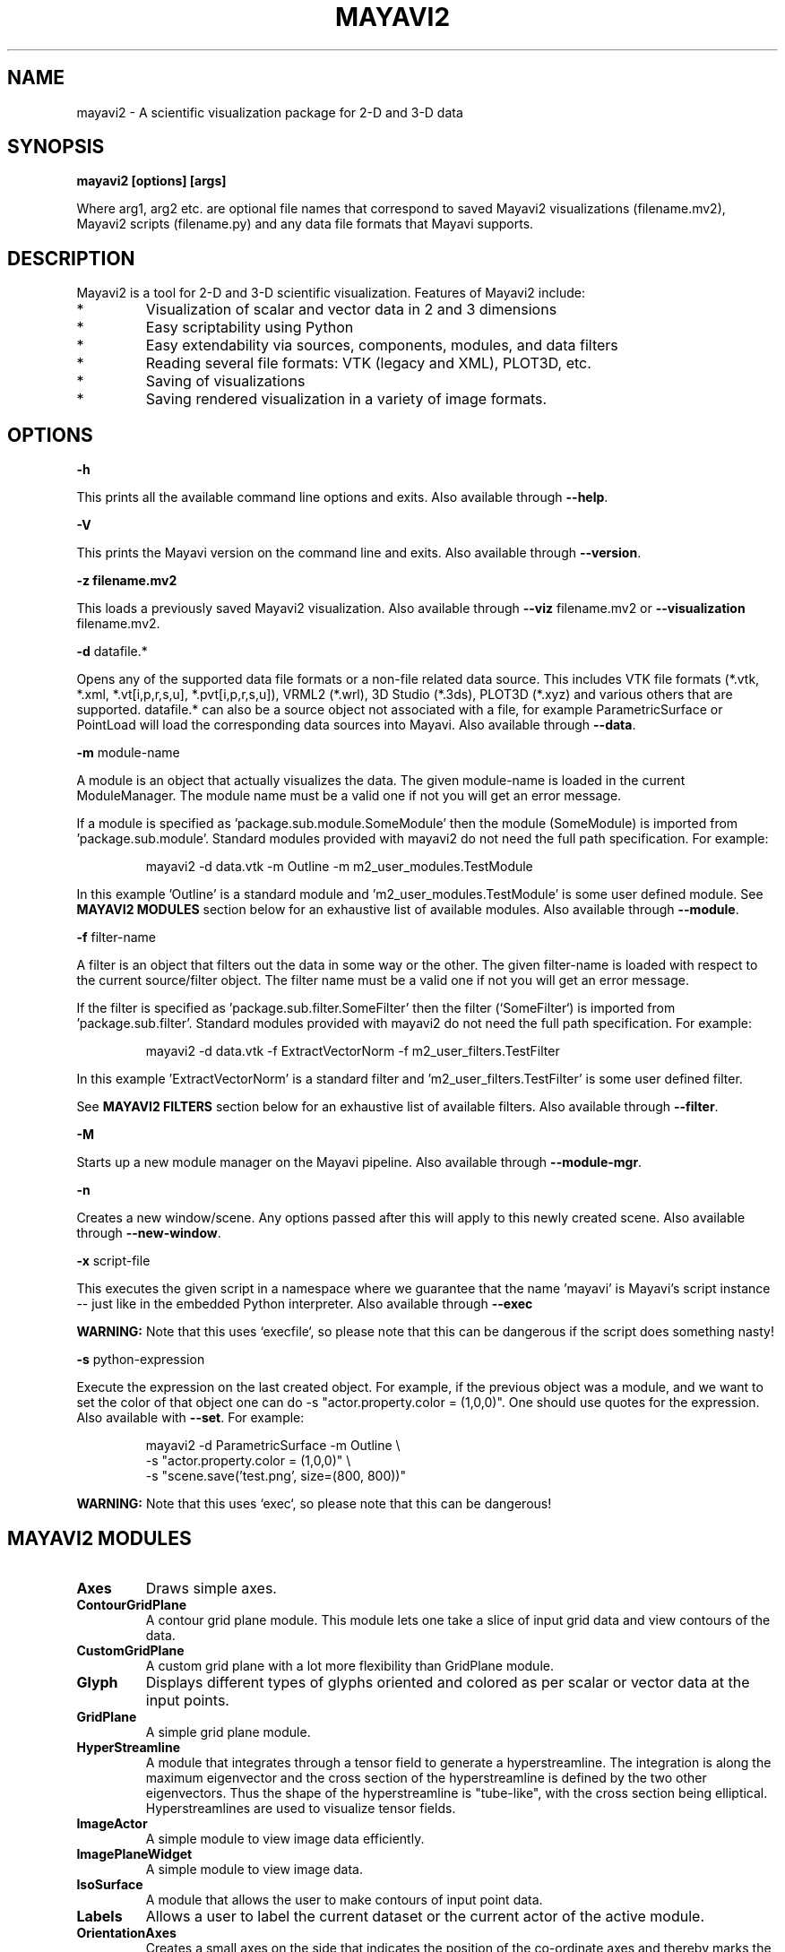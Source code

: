 .TH MAYAVI2 1
.SH NAME
mayavi2 \- A scientific visualization package for 2-D and 3-D data
.SH SYNOPSIS
.B mayavi2 [options]  [args]

Where arg1, arg2 etc\&. are optional file names that correspond to saved
Mayavi2 visualizations (filename\&.mv2),  Mayavi2 scripts
(filename\&.py) and any data file formats that Mayavi supports\&.

.SH "DESCRIPTION"

.PP
Mayavi2 is a tool for 2-D and 3-D scientific visualization\&. Features
of Mayavi2 include:

.PP
.IP *
Visualization of scalar and vector data in 2 and 3 dimensions
.IP *
Easy scriptability using Python 
.IP *
Easy extendability via sources, components, modules, and data filters
.IP *
Reading several file formats: VTK (legacy and XML), PLOT3D, etc\&.
.IP *
Saving of visualizations 
.IP *
Saving rendered visualization in a variety of image formats\&.


.SH "OPTIONS"
.PP
.B -h

This prints all the available command line options and exits\&.  Also
available through \fB\-\-help\fP\&.

.PP
.B -V

This prints the Mayavi version on the command line and exits\&.  Also
available through \fB\-\-version\fP\&.

.PP
.B -z filename\&.mv2

This loads a previously saved Mayavi2 visualization\&.  Also available
through \fB\-\-viz\fP filename\&.mv2 or \fB\-\-visualization\fP
filename\&.mv2\&.

.PP
.B -d
datafile\&.*

Opens any of the supported data file formats or a non-file related data
source\&.  This includes VTK file formats (*\&.vtk, *\&.xml,
*\&.vt[i,p,r,s,u], *\&.pvt[i,p,r,s,u]), VRML2 (*\&.wrl), 3D Studio
(*\&.3ds), PLOT3D (*\&.xyz) and various others that are supported\&.
datafile\&.* can also be a source object not associated with a file, for
example ParametricSurface or PointLoad will load the corresponding data 
sources into Mayavi\&.  Also available through \fB\-\-data\fP\&.

.PP
.B -m
module-name

A module is an object that actually visualizes the data\&.  The given
module-name is loaded in the current ModuleManager\&.  The module name
must be a valid one if not you will get an error message\&.

If a module is specified as 'package\&.sub\&.module\&.SomeModule' then the
module (SomeModule) is imported from 'package\&.sub\&.module'\&.  Standard
modules provided with mayavi2 do not need the full path
specification\&.  For example:
.PP
.RS
\f(CWmayavi2 \-d data\&.vtk \-m Outline \-m m2_user_modules\&.TestModule\fP
.RE

In this example 'Outline' is a standard module 
and 'm2_user_modules\&.TestModule' is some user defined module\&.  See
.B MAYAVI2 MODULES
section below for an exhaustive list of available modules\&.  Also
available through \fB\-\-module\fP\&.

.PP
.B -f
filter-name

A filter is an object that filters out the data in some way or the 
other\&.  The given filter-name is loaded with respect to the current
source/filter object\&.  The filter name must be a valid one if not you
will get an error message\&.

If the filter is specified as 'package\&.sub\&.filter\&.SomeFilter' then the
filter (`SomeFilter`) is imported from 'package\&.sub\&.filter'\&.  Standard
modules provided with mayavi2 do not need the full path
specification\&.  For example:
.PP
.RS
\f(CWmayavi2 \-d data\&.vtk \-f ExtractVectorNorm \-f m2_user_filters\&.TestFilter\fP
.RE

In this example 'ExtractVectorNorm' is a standard filter 
and 'm2_user_filters\&.TestFilter' is some user defined filter\&.

See
.B MAYAVI2 FILTERS
section below for an exhaustive list of available filters\&. Also
available through \fB\-\-filter\fP\&.

.PP
.B -M

Starts up a new module manager on the Mayavi pipeline\&. Also available
through \fB\-\-module\-mgr\fP\&.

.PP
.B -n

Creates a new window/scene\&. Any options passed after this will apply
to this newly created scene\&.  Also available through \fB\-\-new\-window\fP\&.

.PP
.B -x
script-file

This executes the given script in a namespace where we guarantee that 
the name 'mayavi' is Mayavi's script instance -- just like in the
embedded Python interpreter\&.  Also available through \fB\-\-exec\fP

.B WARNING:
Note that this uses `execfile`, so please note that
this can be dangerous if the script does something nasty!

.PP
.B -s 
python-expression

Execute the expression on the last created object\&.  For example, if
the previous object was a module, and we want to set the color of that
object one can do -s "actor\&.property\&.color = (1,0,0)".  One should
use quotes for the expression. Also available with \fB\-\-set\fP\&.  For
example: 

.PP
.RS
 \f(CWmayavi2 \-d ParametricSurface \-m Outline \\ \fP
 \f(CW \-s "actor\&.property.color = (1,0,0)" \\ \fP
 \f(CW \-s "scene.save('test\&.png', size=(800, 800))"\fP
.RE

.B WARNING:
Note that this uses `exec`, so please note that this can be dangerous!

.SH "MAYAVI2 MODULES"

.TP
.B Axes
Draws simple axes\&.

.TP
.B ContourGridPlane
A contour grid plane module\&. This module lets one take a slice of
input grid data and view contours of the data\&.

.TP
.B CustomGridPlane
A custom grid plane with a lot more flexibility than GridPlane module\&.

.TP
.B Glyph
Displays different types of glyphs oriented and colored as per scalar 
or vector data at the input points\&.

.TP
.B GridPlane
A simple grid plane module\&.

.TP
.B HyperStreamline
A module that integrates through a tensor field to generate a 
hyperstreamline\&. The integration is along the maximum eigenvector and
the cross section of the hyperstreamline is defined by the two other 
eigenvectors\&. Thus the shape of the hyperstreamline is "tube-like",
with the cross section being elliptical. Hyperstreamlines are used to
visualize tensor fields\&.

.TP
.B ImageActor
A simple module to view image data efficiently\&.

.TP
.B ImagePlaneWidget
A simple module to view image data\&.

.TP
.B IsoSurface
A module that allows the user to make contours of input point data\&.

.TP
.B Labels
Allows a user to label the current dataset or the current actor of the 
active module\&.

.TP
.B OrientationAxes
Creates a small axes on the side that indicates the position of the
co-ordinate axes and thereby marks the orientation of the
scene\&. Requires VTK-4\&.5 and above\&.

.TP
.B Outline
A module that draws an outline for the given data\&.

.TP
.B ScalarCutPlane
Takes a cut plane of any input data set using an implicit plane and
plots the data with optional contouring and scalar warping\&.

.TP
.B SliceUnstructuredGrid
This module takes a slice of the unstructured grid data and shows the 
cells that intersect or touch the slice\&.

.TP
.B Streamline
Allows the user to draw streamlines for given vector data\&. This
supports various types of seed objects (line, sphere, plane and point
seeds)\&. It also allows the user to draw ribbons or tubes and further
supports different types of interactive modes of calculating the
streamlines\&.

.TP
.B StructuredGridOutline
Draws a grid-conforming outline for structured grids\&.

.TP
.B Surface
Draws a surface for any input dataset with optional contouring\&.

.TP
.B TensorGlyph
Displays tensor glyphs oriented and colored as per scalar or vector data at 
the input points\&.

.TP
.B Text
This module allows the user to place text on the screen\&.

.TP
.B VectorCutPlane
Takes an arbitrary slice of the input data using an implicit cut plane 
and places glyphs according to the vector field data\&. The glyphs may
be colored using either the vector magnitude or the scalar attributes\&.

.TP
.B Vectors
Displays different types of glyphs oriented and colored as per vector 
data at the input points\&. This is merely a convenience module that is
entirely based on the Glyph module\&.

.TP
.B Volume
The Volume module visualizes scalar fields using volumetric 
visualization techniques\&.

.TP
.B WarpVectorCutPlane
Takes an arbitrary slice of the input data using an implicit cut plane 
and warps it according to the vector field data\&. The scalars are
displayed on the warped surface as colors\&.


.SH "MAYAVI2 FILTERS"

.TP
.B CellDerivatives
Computes derivatives from input point scalar and vector data and 
produces cell data on the gradients\&.  Can be used to approximately
calcuate the vorticity for example\&.

.TP
.B CellToPointData
Transforms cell attribute data to point data by averaging the cell 
data from the cells at the point\&.

.TP
.B Contour
A contour filter that wraps around the Contour component to generate 
iso-surfaces on any input dataset\&.
    
.TP
.B CutPlane
This class represents a cut plane that can be used to slice through any 
dataset\&.  It also provides a 3D widget interface to position and move
the slice interactively\&.

.TP
.B ElevationFilter
Creates scalar data corresponding to the elevation of the points along a 
line\&.

.TP
.B Delaunay2D
Performs a 2D Delaunay triangulation\&.

.TP
.B Delaunay3D
Performs a 3D Delaunay triangulation\&.

.TP
.B ExtractEdges
This filter extracts cell edges from any input data\&.

.TP
.B ExtractGrid
Allows a user to select a part of a structured grid\&.

.TP
.B ExtractTensorComponents 
Wraps the TVTK ExtractTensorComponents filter to extract components from 
a tensor field\&.

.TP
.B ExtractUnstructuredGrid
Allows a user to select a part of an unstructured grid\&.

.TP
.B ExtractVectorNorm
Computes the norm (Eucliedean) of the input vector data (with optional
scaling between [0, 1])\&. This is useful when the input data has vector
input but no scalar data for the magnitude of the vectors\&.

.TP
.B ExtractVectorComponents
Wraps the TVTK ExtractVectorComponents filter to extract components of
a vector\&. This is useful for analysing individual components of a
vector data\&.

.TP
.B GaussianSplatter
This filter splat points into a volume with an elliptical, Gaussian distribution\&.

.TP
.B MaskPoints
Selectively passes the input points downstream\&. This can be used to
subsample the input points. Note that this does not pass geometry
data, this means all grid information is lost\&.

.TP
.B GreedyTerrainDecimation
Approximates a height field (image data) with a triangle mesh, keeping the 
number of triangles minimum\&.

.TP
.B ImageDataProbe
A filter that can be used to probe any dataset using a Structured Points 
dataset\&.  The filter also allows one to convert the scalar data to an
unsigned short array so that the scalars can be used for volume 
visualization\&.

.TP
.B PointToCellData
Does the inverse of the CellToPointData filter\&.

.TP
.B PolyDataNormals
Computes normals from input data\&. This gives meshes a smoother
appearance\&. This should work for any input dataset\&. Note: this filter
is called "Compute Normals" in Mayavi2 GUI (Visualize/Filters/Compute
Normals)\&.

.TP
.B QuadricDecimation
Reduce triangles in a mesh, forming a good approximation of the original 
mesh\&.

.TP
.B SelectOutput
A filter that allows a user to select one among several of the outputs 
of a given input.  This is typically very useful for a multi-block data 
source\&.

.TP
.B SetActiveAttribute
This filter lets a user set the active data attribute (scalars, vectors 
and tensors) on a VTK dataset\&.  This is particularly useful if you
need to do something like compute contours of one scalar on the contour 
of another scalar\&.

.TP
.B Threshold
A simple filter that thresholds on input data\&.

.TP
.B TransformData
Performs a linear transformation to input data\&.

.TP
.B TriangleFilter
Converts input polygons and triangle strips to triangles using 
the tvtk\&.TriangleFilter class\&.  This is useful when you have a
downstream filter that only processes triangles\&.

.TP
.B Tube
Turns lines into tubes\&.

.TP
.B UserDefined
This filter lets the user define their own filter 
dynamically/interactively\&.  It is like FilterBase but allows a user
to specify the class without writing any code\&.
    
.TP
.B Vorticity
This filter computes the vorticity of an input vector field\&.  For
convenience, the filter allows one to optionally pass-through the given
input vector field\&.  The filter also allows the user to show the
component of the vorticity along a particular cartesian co-ordinate
axes\&.  It produces point data on output which is ready to visualize\&.

.TP
.B WarpScalar
Warps the input data along a particular direction (either the normals
or a specified direction) with a scale specified by the local scalar
value\&. Useful for making carpet plots\&.

.TP
.B WarpVector
Warps the input data along a the point vector attribute scaled as per 
a scale factor\&.  Useful for showing flow profiles or displacements\&.

.SH "EXAMPLES"

.PP
.RS
\f(CWmayavi2 \-d heart\&.vtk \-m Axes \-m Outline \-m GridPlane \-m ContourGridPlane \-m IsoSurface\fP
.br
\f(CWmayavi2 \-d fire_ug\&.vtu \-m Axes \-m Outline \-m VectorCutPlane \-f MaskPoints \-m Glyph\fP
.br
.RE

.PP
In the above examples, heart\&.vti and fire_ug\&.vtu VTK files can be
found in /usr/share/doc/mayavi2/examples/data\&. The examples directory
(/usr/share/doc/mayavi2/examples/ on Debian) provides several useful
examples\&.

.SH "AUTHOR"

.PP 
Mayavi was originally developed by Prabhu Ramachandran.  Many people
have later contributed to it.
.PP
More information on Mayavi2 can be obtained from
http://code\&.enthought\&.com/mayavi2
